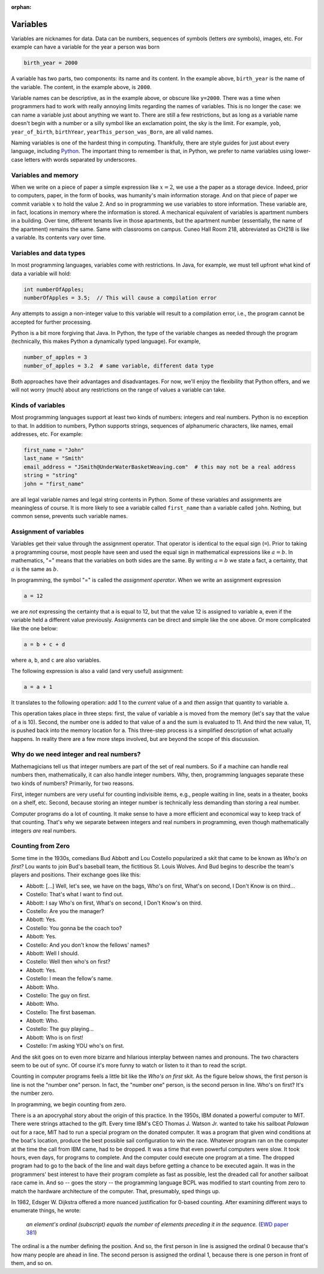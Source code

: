 :orphan:




Variables
==========

Variables are nicknames for data. Data can be numbers, sequences of symbols (letters *are* symbols), images, etc. For example can have a variable for the year a person was born

.. code-block:: python

   birth_year = 2000

A variable has two parts, two components: its name and its content. In the example above, ``birth_year`` is the name of the variable. The content, in the example above, is ``2000``. 

Variable names can be descriptive, as in the example above, or obscure like ``y=2000``. There was a time when programmers had to work with really annoying limits regarding the names of variables. This is no longer the case: we can name a variable just about anything we want to. There are still a few restrictions, but as long as a variable name doesn't begin with a number or a silly symbol like an exclamation point, the sky is the limit. For example, ``yob``, ``year_of_birth``, ``birthYear``, ``yearThis_person_was_Born``, are all valid names. 

Naming variables is one of the hardest thing in computing. Thankfully, there are style guides for just about every language, including `Python <https://google.github.io/styleguide/pyguide.html#316-naming>`__. The important thing to remember is that, in Python, we prefer to name variables using lower-case letters with words separated by underscores.

Variables and memory
--------------------

When we write on a piece of paper a simple expression like :math:`x=2`, we use a the paper as a storage device. Indeed, prior to computers, paper, in the form of books, was humanity's main information storage. And on that piece of paper we commit variable :math:`x` to hold the value 2. And so in programming we use variables to store information. These variable are, in fact, locations in memory where the information is stored. A mechanical equivalent of variables is apartment numbers in a building. Over time, different tenants live in those apartments, but the apartment number (essentially, the name of the apartment) remains the same. Same with classrooms on campus. Cuneo Hall Room 218, abbreviated as CH218 is like a variable. Its contents vary over time.

Variables and data types
------------------------

In most programming languages, variables come with restrictions. In Java, for example, we must tell upfront what kind of data a variable will hold:

.. code-block:: java

   int numberOfApples;
   numberOfApples = 3.5;  // This will cause a compilation error

Any attempts to assign a non-integer value to this variable will result to a compilation error, i.e., the program cannot be accepted for further processing. 

Python is a bit more forgiving that Java. In Python, the type of the variable changes as needed through the program (technically, this makes Python a dynamically typed language). For example,

.. code-block:: python

   number_of_apples = 3
   number_of_apples = 3.2  # same variable, different data type
   
Both approaches have their advantages and disadvantages. For now, we'll enjoy the flexibility that Python offers, and we will not worry (much) about any restrictions on the range of values a variable can take.

Kinds of variables
------------------

Most programming languages support at least two kinds of numbers: integers and real numbers. Python is no exception to that. In addition to numbers, Python supports strings, sequences of alphanumeric characters, like names, email addresses, etc. For example:

.. code-block:: python

   first_name = "John"
   last_name = "Smith"
   email_address = "JSmith@UnderWaterBasketWeaving.com"  # this may not be a real address
   string = "string"
   john = "first_name"
   
are all legal variable names and legal string contents in Python. Some of these variables and assignments are meaningless of course. It is more likely to see a variable called ``first_name`` than a variable called ``john``. Nothing, but common sense, prevents such variable names.

Assignment of variables
-----------------------------------

Variables get their value through the assignment operator. That operator is identical to the equal sign (``=``). Prior to taking a programming course, most people have seen and used the equal sign in mathematical expressions like :math:`a=b`. In mathematics, "=" means that the variables on both sides are the same. By writing :math:`a=b` we state a fact, a certainty, that :math:`a` is the same as :math:`b`.

In programming, the symbol "=" is called the *assignment operator*. When we write an assignment expression

.. code-block:: python

   a = 12
   
we are *not* expressing the certainty that ``a`` is equal to 12, but that the value 12 is assigned to variable ``a``, even if the variable held a different value previously. Assignments can be direct and simple like the one above. Or more complicated like the one below:

.. code-block:: python

   a = b + c + d
   
where ``a``, ``b``, and ``c`` are also variables.

The following expression is also a valid (and very useful) assignment:

.. code-block:: python

   a = a + 1
   
It translates to the following operation: add 1 to the *current* value of ``a`` and *then* assign that quantity to variable ``a``.

This operation takes place in three steps: first, the value of variable ``a`` is moved from the memory (let's say that the value of ``a`` is 10). Second, the number one is added to that value of ``a`` and the sum is evaluated to 11. And third the new value, 11, is pushed back into the memory location for ``a``. This three-step process is a simplified description of what actually happens. In reality there are a few more steps involved, but are beyond the scope of this discussion. 

Why do we need integer and real numbers?
-----------------------------------------

Mathemagicians tell us that integer numbers are part of the set of real numbers. So if a machine can handle real numbers then, mathematically, it can also handle integer numbers. Why, then, programming languages separate these two kinds of numbers? Primarily, for two reasons. 

First, integer numbers are very useful for counting indivisible items, e.g., people waiting in line, seats in a theater, books on a shelf, etc. Second, because storing an integer number is technically less demanding than storing a real number. 

Computer programs do a lot of counting. It make sense to have a more efficient and economical way to keep track of that counting. That's why we separate between integers and real numbers in programming, even though mathematically integers *are* real numbers.

Counting from Zero
------------------

Some time in the 1930s, comedians Bud Abbott and Lou Costello popularized a skit that came to be known as *Who's on first?*  Lou wants to join  Bud's baseball team, the fictitious St. Louis Wolves. And Bud begins to describe the team's players and positions. Their exchange goes like this:

- Abbott: [...] Well, let's see, we have on the bags, Who's on first, What's on second, I Don't Know is on third...

- Costello: That's what I want to find out.

- Abbott: I say Who's on first, What's on second, I Don't Know's on third.

- Costello: Are you the manager?

- Abbott: Yes.

- Costello: You gonna be the coach too?

- Abbott: Yes.

- Costello: And you don't know the fellows' names?

- Abbott: Well I should.

- Costello: Well then who's on first?

- Abbott: Yes.

- Costello: I mean the fellow's name.

- Abbott: Who.

- Costello: The guy on first.

- Abbott: Who.

- Costello: The first baseman.

- Abbott: Who.

- Costello: The guy playing...

- Abbott: Who is on first!

- Costello: I'm asking YOU who's on first.

And the skit goes on to even more bizarre and hilarious interplay between names and pronouns. The two characters seem to be out of sync. Of course it's more funny to watch or listen to it than to read the script.

Counting in computer programs feels a little bit like the *Who's on first* skit. As the figure below shows, the first person is line is not the "number one" person. In fact, the "number one" person, is the second person in line. Who's on first? It's the number zero.


.. image:: ../figures/zeroBasedCounting.png
   :align: center
   
   
   
In programming, we begin counting from zero. 

There is a an apocryphal story about the origin of this practice. In the 1950s, IBM donated a powerful computer to MIT. There were strings attached to the gift. Every time IBM's CEO Thomas J. Watson Jr. wanted to take his sailboat *Palawan* out for a race, MIT had to run a special program on the donated computer. It was a program that given wind conditions at the boat's location, produce the best possible sail configuration to win the race. Whatever program ran on the computer at the time the call from IBM came, had to be dropped. It was a time that even powerful computers were slow. It took hours, even days, for programs to complete. And the computer could execute one program at a time. The dropped program had to go to the back of the line and wait days before getting a chance to be executed again. It was in the programmers' best interest to have their program complete as fast as possible, lest the dreaded call for another sailboat race came in. And so -- goes the story -- the programming language BCPL was modified to start counting from zero to match the hardware architecture of the computer. That, presumably, sped things up.

In 1982, Edsger W. Dijkstra offered a more nuanced justification for 0-based counting. After examining different ways to enumerate things, he wrote:

    *an element's ordinal (subscript) equals the number of elements preceding it in the sequence.* 
    (`EWD paper 381 <https://www.cs.utexas.edu/users/EWD/ewd08xx/EWD831.PDF>`__)

The ordinal is a the number defining the position. And so, the first person in line is assigned the ordinal 0 because that's how many people are ahead in line. The second person is assigned the ordinal 1, because there is one person in front of them, and so on.
